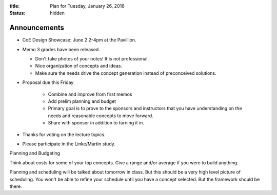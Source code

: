 :title: Plan for Tuesday, January 26, 2016
:status: hidden

Announcements
=============

- CoE Design Showcase: June 2 2-4pm at the Pavillion.
- Memo 3 grades have been released.

  - Don't take photos of your notes! It is not professional.
  - Nice organization of concepts and ideas.
  - Make sure the needs drive the concept generation instead of preconceived
    solutions.

- Proposal due this Friday

   - Combine and improve from first memos
   - Add prelim planning and budget
   - Primary goal is to prove to the sponsors and instructors that you have
     understanding on the needs and reasonable concepts to move forward.
   - Share with sponsor in addition to turning it in.

- Thanks for voting on the lecture topics.
- Please participate in the Linke/Martin study.

Planning and Budgeting

Think about costs for some of your top concepts. Give a range and/or average if
you were to build anything.

Planning and scheduling will be talked about tomorrow in class. But this should
be a very high level picture of scheduling. You won't be able to refine your
schedule until you have a concept selected. But the framework should be there.
